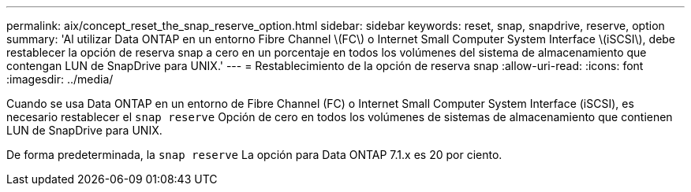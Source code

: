 ---
permalink: aix/concept_reset_the_snap_reserve_option.html 
sidebar: sidebar 
keywords: reset, snap, snapdrive, reserve, option 
summary: 'Al utilizar Data ONTAP en un entorno Fibre Channel \(FC\) o Internet Small Computer System Interface \(iSCSI\), debe restablecer la opción de reserva snap a cero en un porcentaje en todos los volúmenes del sistema de almacenamiento que contengan LUN de SnapDrive para UNIX.' 
---
= Restablecimiento de la opción de reserva snap
:allow-uri-read: 
:icons: font
:imagesdir: ../media/


[role="lead"]
Cuando se usa Data ONTAP en un entorno de Fibre Channel (FC) o Internet Small Computer System Interface (iSCSI), es necesario restablecer el `snap reserve` Opción de cero en todos los volúmenes de sistemas de almacenamiento que contienen LUN de SnapDrive para UNIX.

De forma predeterminada, la `snap reserve` La opción para Data ONTAP 7.1.x es 20 por ciento.
